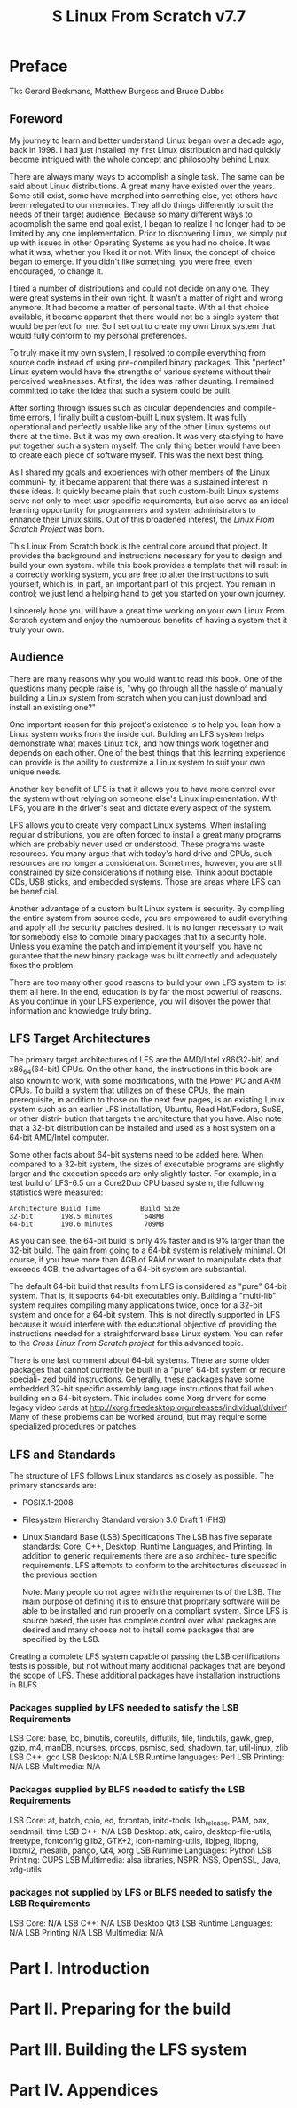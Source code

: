 #+TITLE: S Linux From Scratch v7.7

* Preface
  Tks Gerard Beekmans, Matthew Burgess and Bruce Dubbs

** Foreword
My journey to learn and better understand Linux began over a decade ago,
back in 1998. I had just installed my first Linux distribution and had
quickly become intrigued with the whole concept and philosophy behind Linux.

There are always many ways to accomplish a single task. The same can be said
about Linux distributions. A great many have existed over the years. Some
still exist, some have morphed into something else, yet others have been
relegated to our memories. They all do things differently to suit the needs
of their target audience. Because so many different ways to acoomplish the
same end goal exist, I began to realize I no longer had to be limited by any
one implementation. Prior to discovering Linux, we simply put up with issues
in other Operating Systems as you had no choice. It was what it was, whether
you liked it or not. With linux, the concept of choice began to emerge. If
you didn't like something, you were free, even encouraged, to change it.

I tired a number of distributions and could not decide on any one. They were
great systems in their own right. It wasn't a matter of right and wrong
anymore. It had become a matter of personal taste. With all that choice 
available, it became apparent that there would not be a single system that
would be perfect for me. So I set out to create my own Linux system that
would fully conform to my personal preferences.

To truly make it my own system, I resolved to compile everything from source
code instead of using pre-compiled binary packages. This "perfect" Linux
system would have the strengths of various systems without their perceived
weaknesses. At first, the idea was rather daunting. I remained committed
to take the idea that such a system could be built. 

After sorting through issues such as circular dependencies and compile-time 
errors, I finally built a custom-built Linux system. It was fully operational
and perfectly usable like any of the other Linux systems out there at the
time. But it was my own creation. It was very staisfying to have put together
such a system myself. The only thing better would have been to create each
piece of software myself. This was the next best thing.

As I shared my goals and experiences with other members of the Linux communi-
ty, it became apparent that there was a sustained interest in these ideas.
It quickly became plain that such custom-built Linux systems serve not only
to meet user specific requirements, but also serve as an ideal learning
opportunity for programmers and system administrators to enhance their
Linux skills. Out of this broadened interest, the /Linux From Scratch Project/
was born.

This Linux From Scratch book is the central core around that project. It
provides the background and instructions necessary for you to design and
build your own system. while this book provides a template that will result
in a correctly working system, you are free to alter the instructions to 
suit yourself, which is, in part, an important part of this project. You
remain in control; we just lend a helping hand to get you started on your
own journey.

I sincerely hope you will have a great time working on your own Linux From
Scratch system and enjoy the numberous benefits of having a system that it 
truly your own.

** Audience
There are many reasons why you would want to read this book. One of the 
questions many people raise is, "why go through all the hassle of manually
building a Linux system from scratch when you can just download and install
an existing one?"

One important reason for this project's existence is to help you lean how
a Linux system works from the inside out. Building an LFS system helps 
demonstrate what makes Linux tick, and how things work together and depends
on each other. One of the best things that this learning experience can
provide is the ability to customize a Linux system to suit your own unique
needs.

Another key benefit of LFS is that it allows you to have more control over
the system without relying on someone else's Linux implementation. With
LFS, you are in the driver's seat and dictate every aspect of the system.

LFS allows you to create very compact Linux systems. When installing regular
distributions, you are often forced to install a great many programs which
are probably never used or understood. These programs waste resources. You
many argue that with today's hard drive and CPUs, such resources are no
longer a consideration. Sometimes, however, you are still constrained by size
considerations if nothing else. Think about bootable CDs, USB sticks, and
embedded systems. Those are areas where LFS can be beneficial.

Another advantage of a custom built Linux system is security. By compiling 
the entire system from source code, you are empowered to audit everything 
and apply all the security patches desired. It is no longer necessary to 
wait for somebody else to compile binary packages that fix a security hole.
Unless you examine the patch and implement it yourself, you have no gurantee
that the new binary package was built correctly and adequately fixes the 
problem.

There are too many other good reasons to build your own LFS system to list
them all here. In the end, education is by far the most powerful of reasons.
As you continue in your LFS experience, you will disover the power that
information and knowledge truly bring.
   
** LFS Target Architectures
The primary target architectures of LFS are the AMD/Intel x86(32-bit) and
x86_64(64-bit) CPUs. On the other hand, the instructions in this book are
also known to work, with some modifications, with the Power PC and ARM CPUs.
To build a system that utilizes on of these CPUs, the main prerequisite, in
addition to those on the next few pages, is an existing Linux system such as
an earlier LFS installation, Ubuntu, Read Hat/Fedora, SuSE, or other distri-
bution that targets the architecture that you have. Also note that a 32-bit
distribution can be installed and used as a host system on a 64-bit AMD/Intel
computer.

Some other facts about 64-bit systems need to be added here. When compared
to a 32-bit system, the sizes of executable programs are slightly larger
and the execution speeds are only slightly faster. For example, in a test
build of LFS-6.5 on a Core2Duo CPU based system, the following statistics
were measured:
#+BEGIN_SRC info
Architecture Build Time          Build Size
32-bit       198.5 minutes        648MB
64-bit       190.6 minutes        709MB
#+END_SRC
As you can see, the 64-bit build is only 4% faster and is 9% larger than the
32-bit build. The gain from going to a 64-bit system is relatively minimal.
Of course, if you have more than 4GB of RAM or want to manipulate data that
exceeds 4GB, the advantages of a 64-bit system are substantial.

The default 64-bit build that results from LFS is considered as "pure" 
64-bit system. That is, it supports 64-bit executables only. Building a 
"multi-lib" system requires compiling many applications twice, once for a 
32-bit system and once for a 64-bit system. This is not directly supported
in LFS because it would interfere with the educational objective of providing
the instructions needed for a straightforward base Linux system. You can 
refer to the /Cross Linux From Scratch project/ for this advanced topic.

There is one last comment about 64-bit systems. There are some older packages
that cannot currently be built in a "pure" 64-bit system or require speciali-
zed build instructions. Generally, these packages have some embedded 32-bit
specific assembly language instructions that fail when building on a 64-bit
system. This includes some Xorg drivers for some legacy video cards at
http://xorg.freedesktop.org/releases/individual/driver/
Many of these problems can be worked around, but may require some specialized
procedures or patches.
** LFS and Standards
The structure of LFS follows Linux standards as closely as possible. The
primary standsards are:
+ POSIX.1-2008.
+ Filesystem Hierarchy Standard version 3.0 Draft 1 (FHS)
+ Linux Standard Base (LSB) Specifications
  The LSB has five separate standards: Core, C++, Desktop, Runtime Languages,
  and Printing. In addition to generic requirements there are also architec-
  ture specific requirements. LFS attempts to conform to the architectures
  discussed in the previous section.
  
  Note:
  Many people do not agree with the requirements of the LSB. The main purpose
  of defining it is to ensure that propritary software will be able to be
  installed and run properly on a compliant system. Since LFS is source 
  based, the user has complete control over what packages are desired and 
  many choose not to install some packages that are specified by the LSB.

Creating a complete LFS system capable of passing the LSB certifications 
tests is possible, but not without many additional packages that are beyond
the scope of LFS. These additional packages have installation instructions
in BLFS.

*** Packages supplied by LFS needed to satisfy the LSB Requirements
LSB Core:                base, bc, binutils, coreutils, diffutils, file,
                         findutils, gawk, grep, gzip, m4, manDB, ncurses,
                         procps, psmisc, sed, shadown, tar, util-linux, zlib
LSB C++:                 gcc
LSB Desktop:             N/A
LSB Runtime languages:   Perl
LSB Printing:            N/A
LSB Multimedia:          N/A

*** Packages supplied by BLFS needed to satisfy the LSB Requirements
LSB Core:                at, batch, cpio, ed, fcrontab, initd-tools,
                         lsb_release, PAM, pax, sendmail, time
LSB C++:                 N/A
LSB Desktop:             atk, cairo, desktop-file-utils, freetype, fontconfig
                         glib2, GTK+2, icon-naming-utils, libjpeg, libpng,
                         libxml2, mesalib, pango, Qt4, xorg
LSB Runtime Languages:   Python
LSB Printing:            CUPS
LSB Multimedia:          alsa libraries, NSPR, NSS, OpenSSL, Java, xdg-utils

*** packages not supplied by LFS or BLFS needed to satisfy the LSB Requirements
LSB Core:                N/A
LSB C++:                 N/A
LSB Desktop              Qt3
LSB Runtime Languages:   N/A
LSB Printing             N/A
LSB Multimedia:          N/A

* Part I. Introduction
* Part II. Preparing for the build
* Part III. Building the LFS system
* Part IV. Appendices
